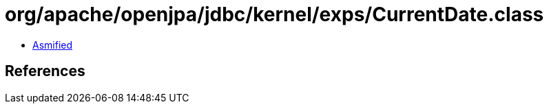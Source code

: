 = org/apache/openjpa/jdbc/kernel/exps/CurrentDate.class

 - link:CurrentDate-asmified.java[Asmified]

== References

